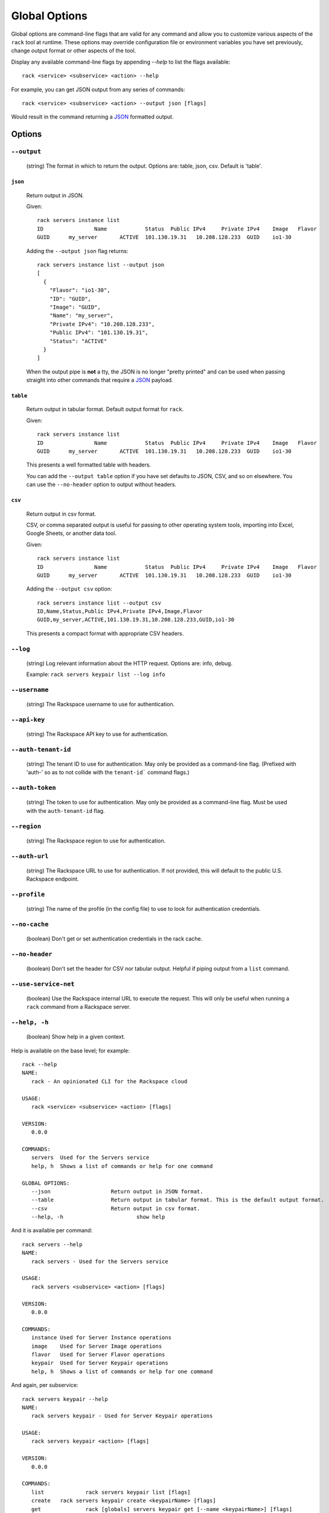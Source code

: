 .. _global_options:

Global Options
==============

Global options are command-line flags that are valid for any command
and allow you to customize various aspects of the ``rack`` tool at runtime.
These options may override configuration file or environment variables you have
set previously, change output format or other aspects of the tool.

Display any available command-line flags by appending `--help` to list the
flags available::

    rack <service> <subservice> <action> --help

For example, you can get JSON output from any series of commands:

::

    rack <service> <subservice> <action> --output json [flags]

Would result in the command returning a JSON_ formatted output.

Options
-------

``--output``
~~~~~~~~~~~~

  (string) The format in which to return the output. Options are: table, json, csv. Default is 'table'.

``json``
^^^^^^^^

  Return output in JSON.

  Given::

      rack servers instance list
      ID	        Name		Status	Public IPv4	Private IPv4	Image	Flavor
      GUID	my_server	ACTIVE	101.130.19.31	10.208.128.233	GUID	io1-30

  Adding the ``--output json`` flag returns::

    rack servers instance list --output json
    [
      {
        "Flavor": "io1-30",
        "ID": "GUID",
        "Image": "GUID",
        "Name": "my_server",
        "Private IPv4": "10.208.128.233",
        "Public IPv4": "101.130.19.31",
        "Status": "ACTIVE"
      }
    ]

  When the output pipe is **not** a tty, the JSON is no longer "pretty printed" and
  can be used when passing straight into other commands that require a JSON_
  payload.

``table``
^^^^^^^^^

  Return output in tabular format. Default output format for ``rack``.

  Given::

      rack servers instance list
      ID	        Name		Status	Public IPv4	Private IPv4	Image	Flavor
      GUID	my_server	ACTIVE	101.130.19.31	10.208.128.233	GUID	io1-30

  This presents a well formatted table with headers.

  You can add the ``--output table`` option if you have set defaults to JSON,
  CSV, and so on elsewhere. You can use the ``--no-header`` option to output
  without headers.

``csv``
^^^^^^^

  Return output in csv format.

  CSV, or comma separated output is useful for passing to other operating system
  tools, importing into Excel, Google Sheets, or another data tool.

  Given::

      rack servers instance list
      ID	        Name		Status	Public IPv4	Private IPv4	Image	Flavor
      GUID	my_server	ACTIVE	101.130.19.31	10.208.128.233	GUID	io1-30

  Adding the ``--output csv`` option::

      rack servers instance list --output csv
      ID,Name,Status,Public IPv4,Private IPv4,Image,Flavor
      GUID,my_server,ACTIVE,101.130.19.31,10.208.128.233,GUID,io1-30

  This presents a compact format with appropriate CSV headers.

``--log``
~~~~~~~~~

  (string) Log relevant information about the HTTP request. Options are: info, debug.

  Example: ``rack servers keypair list --log info``

``--username``
~~~~~~~~~~~~~~

  (string) The Rackspace username to use for authentication.

``--api-key``
~~~~~~~~~~~~~

  (string) The Rackspace API key to use for authentication.

``--auth-tenant-id``
~~~~~~~~~~~~~~~~~~~~

  (string) The tenant ID to use for authentication. May only be provided as a command-line flag.
  (Prefixed with 'auth-' so as to not collide with the ``tenant-id``` command flags.)

``--auth-token``
~~~~~~~~~~~~~~~~

  (string) The token to use for authentication. May only be provided as a command-line flag.
  Must be used with the ``auth-tenant-id`` flag.

``--region``
~~~~~~~~~~~~

  (string) The Rackspace region to use for authentication.

``--auth-url``
~~~~~~~~~~~~~~

  (string) The Rackspace URL to use for authentication. If not provided, this
  will default to the public U.S. Rackspace endpoint.

``--profile``
~~~~~~~~~~~~~

  (string) The name of the profile (in the config file) to use to look for authentication credentials.

``--no-cache``
~~~~~~~~~~~~~~

  (boolean) Don't get or set authentication credentials in the rack cache.

``--no-header``
~~~~~~~~~~~~~~~

  (boolean) Don't set the header for CSV nor tabular output. Helpful if piping output from a ``list`` command.

``--use-service-net``
~~~~~~~~~~~~~~~~~~~~~

  (boolean) Use the Rackspace internal URL to execute the request. This will only be useful when running a
  ``rack`` command from a Rackspace server.

``--help, -h``
~~~~~~~~~~~~~~

  (boolean) Show help in a given context.

Help is available on the base level; for example::

    rack --help
    NAME:
       rack - An opinionated CLI for the Rackspace cloud

    USAGE:
       rack <service> <subservice> <action> [flags]

    VERSION:
       0.0.0

    COMMANDS:
       servers	Used for the Servers service
       help, h	Shows a list of commands or help for one command

    GLOBAL OPTIONS:
       --json			Return output in JSON format.
       --table			Return output in tabular format. This is the default output format.
       --csv			Return output in csv format.
       --help, -h			show help

And it is available per command::

    rack servers --help
    NAME:
       rack servers - Used for the Servers service

    USAGE:
       rack servers <subservice> <action> [flags]

    VERSION:
       0.0.0

    COMMANDS:
       instance	Used for Server Instance operations
       image	Used for Server Image operations
       flavor	Used for Server Flavor operations
       keypair	Used for Server Keypair operations
       help, h	Shows a list of commands or help for one command


And again, per subservice::

    rack servers keypair --help
    NAME:
       rack servers keypair - Used for Server Keypair operations

    USAGE:
       rack servers keypair <action> [flags]

    VERSION:
       0.0.0

    COMMANDS:
       list		rack servers keypair list [flags]
       create	rack servers keypair create <keypairName> [flags]
       get		rack [globals] servers keypair get [--name <keypairName>] [flags]
       delete	rack servers keypair delete [--name <keypairName>] [flags]
       help, h	Shows a list of commands or help for one command

And one more time, per action::

    rack servers instance list --help
    NAME: list - rack servers instance list  [flags]

    DESCRIPTION: Lists existing servers

    COMMAND FLAGS:
    --all-pages     [optional] Return all servers. Default is to paginate.
    --name          [optional] Only list servers with this name.
    --changes-since [optional] Only list servers that have been changed since this time/date stamp.
    --image         [optional] Only list servers that have this image ID.
    --flavor        [optional] Only list servers that have this flavor ID.
    --status        [optional] Only list servers that have this status.
    --marker        [optional] Start listing servers at this server ID.
    --limit         [optional] Only return this many servers at most.
    --fields        [optional] Only return these comma-separated case-insensitive fields.
                    Choices: id, name, status, publicipv4, privateipv4, image, flavor


    GLOBAL FLAGS:
    --username              The username with which to authenticate.
    --api-key               The API key with which to authenticate.
    --auth-tenant-id        The tenant ID of the user to authenticate as. May only be provided as a command-line flag.
    --auth-token            The authentication token of the user to authenticate as. This must be used with the `auth-tenant-id` flag.
    --auth-url              The endpoint to which authenticate.
    --region                The region to which authenticate.
    --use-service-net       Whether or not to use the internal Rackspace network
    --profile               The config file profile to use for authentication.
    --output                Format in which to return output. Options: json, csv, table. Default is 'table'.
    --no-cache              Don't get or set authentication credentials in the rack cache.
    --log                   Print debug information from the command. Options are: debug, info
    --no-header             Don't return a header for CSV nor tabular output.


.. JSON: http://json.org/
